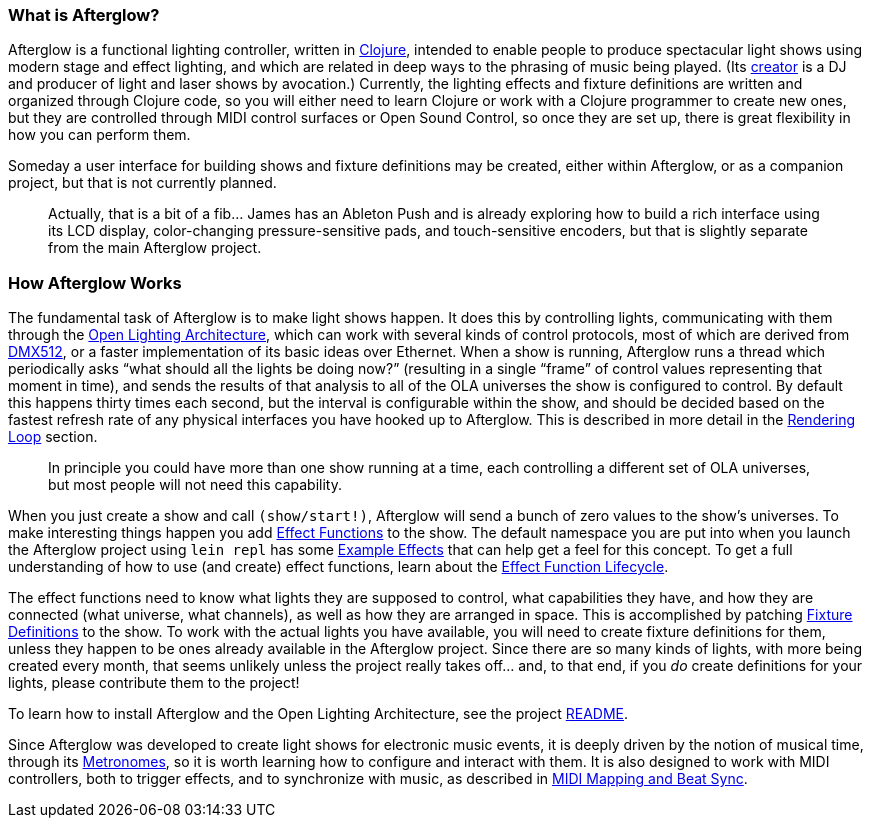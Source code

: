 [[what-is-afterglow]]
What is Afterglow?
~~~~~~~~~~~~~~~~~~

// Set up support for relative links on GitHub; add more conditions
// if you need to support other environments and extensions.
ifdef::env-github[:outfilesuffix: .adoc]

Afterglow is a functional lighting controller, written in
http://clojure.org[Clojure], intended to enable people to produce
spectacular light shows using modern stage and effect lighting, and
which are related in deep ways to the phrasing of music being played.
(Its http://deepsymmetry.org[creator] is a DJ and producer of light and
laser shows by avocation.) Currently, the lighting effects and fixture
definitions are written and organized through Clojure code, so you will
either need to learn Clojure or work with a Clojure programmer to create
new ones, but they are controlled through MIDI control surfaces or Open
Sound Control, so once they are set up, there is great flexibility in
how you can perform them.

Someday a user interface for building shows and fixture definitions may
be created, either within Afterglow, or as a companion project, but that
is not currently planned.

___________________________________________________________________________
Actually, that is a bit of a fib… James has an
Ableton Push and is already exploring how to build a rich interface
using its LCD display, color-changing pressure-sensitive pads, and
touch-sensitive encoders, but that is slightly separate from the main
Afterglow project.
___________________________________________________________________________

[[how-afterglow-works]]
How Afterglow Works
~~~~~~~~~~~~~~~~~~~

The fundamental task of Afterglow is to make light shows happen. It
does this by controlling lights, communicating with them through the
https://www.openlighting.org/ola/[Open Lighting Architecture], which
can work with several kinds of control protocols, most of which are
derived from http://en.wikipedia.org/wiki/DMX512[DMX512], or a faster
implementation of its basic ideas over Ethernet. When a show is
running, Afterglow runs a thread which periodically asks “what should
all the lights be doing now?” (resulting in a single “frame” of
control values representing that moment in time), and sends the
results of that analysis to all of the OLA universes the show is
configured to control. By default this happens thirty times each
second, but the interval is configurable within the show, and should
be decided based on the fastest refresh rate of any physical
interfaces you have hooked up to Afterglow. This is described in more
detail in the
link:rendering_loop{outfilesuffix}#the-rendering-loop[Rendering
Loop] section.

___________________________________________________________________________
In principle you could have more than one show running at a time, each
controlling a different set of OLA universes, but most people will not
need this capability.
___________________________________________________________________________


When you just create a show and call `(show/start!)`, Afterglow will
send a bunch of zero values to the show’s universes. To make
interesting things happen you add
link:effect_functions{outfilesuffix}#effect-functions[Effect
Functions] to the show. The default namespace you are put into when
you launch the Afterglow project using `lein repl` has some
link:effect_examples{outfilesuffix}#effect-examples[Example Effects]
that can help get a feel for this concept. To get a full understanding
of how to use (and create) effect functions, learn about the
link:lifecycle{outfilesuffix}#effect-function-lifecycle[Effect
Function Lifecycle].

The effect functions need to know what lights they are supposed to
control, what capabilities they have, and how they are connected (what
universe, what channels), as well as how they are arranged in space.
This is accomplished by patching
link:fixture_definitions{outfilesuffix}#fixture-definitions[Fixture
Definitions] to the show. To work with the actual lights you have
available, you will need to create fixture definitions for them,
unless they happen to be ones already available in the Afterglow
project. Since there are so many kinds of lights, with more being
created every month, that seems unlikely unless the project really
takes off… and, to that end, if you _do_ create definitions for your
lights, please contribute them to the project!

To learn how to install Afterglow and the Open Lighting Architecture,
see the project https://github.com/brunchboy/afterglow[README].

Since Afterglow was developed to create light shows for electronic
music events, it is deeply driven by the notion of musical time,
through its link:metronomes{outfilesuffix}#metronomes[Metronomes], so
it is worth learning how to configure and interact with them. It is
also designed to work with MIDI controllers, both to trigger effects,
and to synchronize with music, as described in
link:mapping_sync{outfilesuffix}#midi-mapping-and-beat-sync[MIDI
Mapping and Beat Sync].
